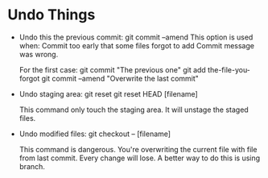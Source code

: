* Undo Things
  # This is rebase start point
  + Undo this the previous commit:
    git commit --amend
    This option is used when:
    Commit too early that some files forgot to add
    Commit message was wrong.
    
    For the first case:
    git commit "The previous one" 
    git add the-file-you-forgot
    git commit --amend "Overwrite the last commit"

  + Undo staging area: git reset
    git reset HEAD [filename]
    
    This command only touch the staging area. It will unstage the staged files.

  + Undo modified files:
    git checkout -- [filename]
    
    This command is dangerous. You're overwriting the current file with file from last
    commit. Every change will lose. A better way to do this is using branch.
